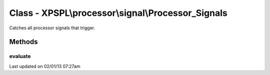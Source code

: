 .. processor/signal/processor_signals.php generated using docpx on 02/01/13 07:27am


Class - XPSPL\\processor\\signal\\Processor_Signals
***************************************************

Catches all processor signals that trigger.

Methods
-------

evaluate
++++++++

.. function:: evaluate([$signal = false])




Last updated on 02/01/13 07:27am